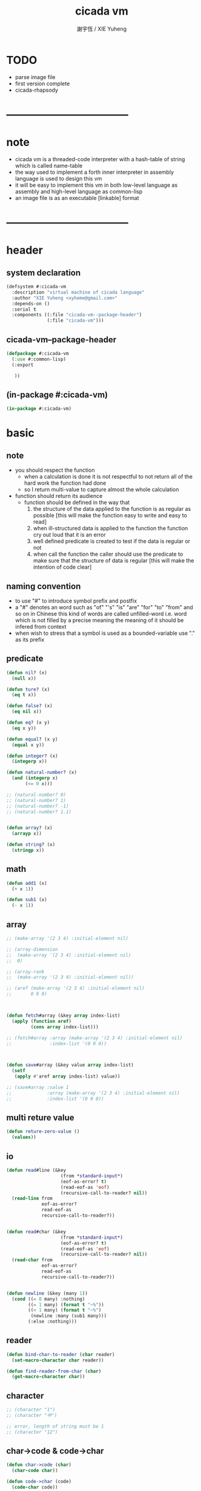 #+TITLE:  cicada vm
#+AUTHOR: 謝宇恆 / XIE Yuheng
#+EMAIL:  xyheme@gmail.com


* TODO
  * parse image file
  * first version complete
  * cicada-rhapsody
* -----------------------------------
* note
  * cicada vm is
    a threaded-code interpreter
    with a hash-table of string which is called name-table
  * the way used to implement
    a forth inner interpreter in assembly language
    is used to design this vm
  * it will be easy to implement this vm in both
    low-level language as assembly
    and high-level language as common-lisp
  * an image file is as an executable [linkable] format
* -----------------------------------
* header
** system declaration
   #+begin_src lisp :tangle cicada-vm.asd
   (defsystem #:cicada-vm
     :description "virtual machine of cicada language"
     :author "XIE Yuheng <xyheme@gmail.com>"
     :depends-on ()
     :serial t
     :components ((:file "cicada-vm--package-header")
                  (:file "cicada-vm")))
   #+end_src
** cicada-vm--package-header
   #+begin_src lisp :tangle cicada-vm--package-header.lisp
   (defpackage #:cicada-vm
     (:use #:common-lisp)
     (:export

      ))
   #+end_src
** (in-package #:cicada-vm)
   #+begin_src lisp :tangle cicada-vm.lisp
   (in-package #:cicada-vm)
   #+end_src
* basic
** note
   * you should respect the function
     * when a calculation is done
       it is not respectful
       to not return all of the hard work the function had done
     * so I return multi-value
       to capture almost the whole calculation
   * function should return its audience
     * function should be defined in the way that
       1. the structure of the data applied to the function
          is as regular as possible
          [this will make the function easy to write and easy to read]
       2. when ill-structured data is applied to the function
          the function cry out loud that it is an error
       3. well defined predicate is created
          to test if the data is regular or not
       4. when call the function
          the caller should use the predicate
          to make sure that
          the structure of data is regular
          [this will make the intention of code clear]
** naming convention
   * to use "#" to introduce symbol prefix and postfix
   * a "#" denotes an word such as
     "of" "'s" "is" "are" "for" "to" "from" and so on
     in Chinese
     this kind of words are called unfilled-word
     i.e. word which is not filled by a precise meaning
     the meaning of it should be infered from context
   * when wish to stress that a symbol is used as a bounded-variable
     use "." as its prefix
** predicate
   #+begin_src lisp :tangle cicada-vm.lisp
   (defun nil? (x)
     (null x))

   (defun ture? (x)
     (eq t x))

   (defun false? (x)
     (eq nil x))

   (defun eq? (x y)
     (eq x y))

   (defun equal? (x y)
     (equal x y))

   (defun integer? (x)
     (integerp x))

   (defun natural-number? (x)
     (and (integerp x)
          (<= 0 x)))

   ;; (natural-number? 0)
   ;; (natural-number? 1)
   ;; (natural-number? -1)
   ;; (natural-number? 1.1)


   (defun array? (x)
     (arrayp x))

   (defun string? (x)
     (stringp x))
   #+end_src
** math
   #+begin_src lisp :tangle cicada-vm.lisp
   (defun add1 (x)
     (+ x 1))

   (defun sub1 (x)
     (- x 1))
   #+end_src
** array
   #+begin_src lisp :tangle cicada-vm.lisp
   ;; (make-array '(2 3 4) :initial-element nil)

   ;; (array-dimension
   ;;  (make-array '(2 3 4) :initial-element nil)
   ;;  0)

   ;; (array-rank
   ;;  (make-array '(2 3 4) :initial-element nil))

   ;; (aref (make-array '(2 3 4) :initial-element nil)
   ;;       0 0 0)



   (defun fetch#array (&key array index-list)
     (apply (function aref)
            (cons array index-list)))

   ;; (fetch#array :array (make-array '(2 3 4) :initial-element nil)
   ;;              :index-list '(0 0 0))



   (defun save#array (&key value array index-list)
     (setf
      (apply #'aref array index-list) value))

   ;; (save#array :value 1
   ;;             :array (make-array '(2 3 4) :initial-element nil)
   ;;             :index-list '(0 0 0))
   #+end_src
** multi reture value
   #+begin_src lisp :tangle cicada-vm.lisp
   (defun reture-zero-value ()
     (values))
   #+end_src
** io
   #+begin_src lisp :tangle cicada-vm.lisp
   (defun read#line (&key
                       (from *standard-input*)
                       (eof-as-error? t)
                       (read-eof-as 'eof)
                       (recursive-call-to-reader? nil))
     (read-line from
                eof-as-error?
                read-eof-as
                recursive-call-to-reader?))


   (defun read#char (&key
                       (from *standard-input*)
                       (eof-as-error? t)
                       (read-eof-as 'eof)
                       (recursive-call-to-reader? nil))
     (read-char from
                eof-as-error?
                read-eof-as
                recursive-call-to-reader?))


   (defun newline (&key (many 1))
     (cond ((= 0 many) :nothing)
           ((= 1 many) (format t "~%"))
           ((< 1 many) (format t "~%")
            (newline :many (sub1 many)))
           (:else :nothing)))
   #+end_src
** reader
   #+begin_src lisp :tangle cicada-vm.lisp
   (defun bind-char-to-reader (char reader)
     (set-macro-character char reader))

   (defun find-reader-from-char (char)
     (get-macro-character char))
   #+end_src
** character
   #+begin_src lisp :tangle cicada-vm.lisp
   ;; (character "1")
   ;; (character "中")

   ;; error, length of string must be 1
   ;; (character "12")
   #+end_src
** char->code & code->char
   #+begin_src lisp :tangle cicada-vm.lisp
   (defun char->code (char)
     (char-code char))

   (defun code->char (code)
     (code-char code))
   #+end_src
** string#empty?
   #+begin_src lisp :tangle cicada-vm.lisp
   (defun string#empty? (string)
     (equal? string ""))
   #+end_src
** [char|string]#space? & string#empty?
   #+begin_src lisp :tangle cicada-vm.lisp
   (defun char#space? (char)
     (let ((code (char->code char)))
       (cond ((= code 32) t)
             ((= code 10) t)
             (:else nil))))

   ;; (char#space? #\newline)
   ;; (char#space? #\space)


   (defun string#space? (string)
     (not (position-if
           (lambda (char) (not (char#space? char)))
           string)))

   ;; (string#space? " 123 ")
   ;; (string#space? "  ")
   ;; (string#space? "")
   #+end_src
** string->[head|tail|list]#word
   #+begin_src lisp :tangle cicada-vm.lisp
   (defun string->head#word (string)
     ;; interface:
     ;; (multiple-value-bind
     ;;       (head#word
     ;;        index-end
     ;;        index-start
     ;;        string)
     ;;     (string->head#word string)
     ;;   ><><><)
     (let* ((index-start (position-if
                          (lambda (char) (not (char#space? char)))
                          string))
            (index-end (position-if
                        (lambda (char) (char#space? char))
                        string
                        :start index-start)))
       (values (subseq string
                       index-start
                       index-end)
               index-end
               index-start
               string)))

   ;; (string->head#word " kkk took my baby away! ")
   ;; (string->head#word "k")
   ;; (string->head#word " k")
   ;; (string->head#word "k ")

   ;; the argument applied to string->head#word
   ;; must not be space-string
   ;; one should use string#space? to ensure this

   ;; just do not handle the error
   ;; let the debuger do its job
   ;; (string->head#word " ")



   (defun string->tail#word (string)
     (multiple-value-bind
           (head#word
            index-end
            index-start
            string)
         (string->head#word string)
       (if (nil? index-end)
           ""
           (subseq string index-end))))

   ;; (string->tail#word " kkk took my baby away! ")




   (defun string->list#word (string &key (base-list '()))
     (cond
       ((string#space? string) base-list)
       (:else
        (cons (string->head#word string)
              (string->list#word (string->tail#word string))))))

   ;; (string->list#word " kkk took my baby away! ")
   ;; (string->list#word " kkk")
   ;; (string->list#word "kkk ")
   ;; (string->list#word " ")
   ;; (string->list#word "")
   #+end_src
** string->[head|tail|list]#char
   #+begin_src lisp :tangle cicada-vm.lisp
   (defun string->head#char (string)
     ;; interface:
     ;; (multiple-value-bind
     ;;       (head#char
     ;;        tail#char
     ;;        string)
     ;;     (string->head#char string)
     ;;   ><><><)
     (values (char string 0)
             (subseq string
                     1)
             string))

   ;; (string->head#char " kkk took my baby away! ")
   ;; (string->head#char "k")
   ;; (string->head#char " k")
   ;; (string->head#char "k ")

   ;; the argument applied to string->head#char
   ;; must not be ""
   ;; one should use string#empty? to ensure this

   ;; just do not handle the error
   ;; let the debuger do its job
   ;; (string->head#char "")



   (defun string->tail#char (string)
     (multiple-value-bind
           (head#char
            tail#char
            string)
         (string->head#char string)
       tail#char))

   ;; (string->tail#char " kkk took my baby away! ")
   ;; (string->tail#char "")



   (defun string->list#char (string &key (base-list '()))
     (cond
       ((string#empty? string) base-list)
       (:else
        (cons (string->head#char string)
              (string->list#char (string->tail#char string))))))

   ;; (string->list#char " kkk took my baby away! ")
   ;; (string->list#char " kkk")
   ;; (string->list#char "kkk ")
   ;; (string->list#char " ")
   ;; (string->list#char "")
   #+end_src
** shift#[left|right]
   #+begin_src lisp :tangle cicada-vm.lisp
   (defun shift#left (&key
                        (step 1)
                        number)
     (* number
        (expt 2 step)))

   ;; (shift#left
   ;;  :step 2
   ;;  :number 10)
   ;; (shift#left
   ;;  :number 10)


   (defun shift#right (&key
                         (step 1)
                         number)
     (/ number
        (expt 2 step)))

   ;; (shift#right
   ;;  :step 2
   ;;  :number 64)
   ;; (shift#right
   ;;  :number 64)
   #+end_src
** string->symbol & symbol->string
   #+begin_src lisp :tangle cicada-vm.lisp
   (defun symbol->string (symbol)
     (symbol-name symbol))

   (defun string->symbol (string)
     (intern string))
   #+end_src
** group
   #+begin_src lisp :tangle cicada-vm.lisp
   (defun group (list
                 &key
                   (number 2)
                   ;; (pattern '())
                   (base-list '()))
     (cond ((< (length list) 2) base-list)
           (:else
            (cons (list (first list) (second list))
                  (group (cddr list)
                         :number number)))))
   ;; (defun help#group ())
   #+end_src
* name-table
** note
   * everything about name
     will be implemented by the name-table
   * a symbol is a index into name-table
     the interface is as
     symbol <name
     symbol <as
     (explain)
     for example
     one can explain a symbol as
     * type
     * string
     * instruction
** number theory and hash function
   * 也許 hash function 可以動態地改變自己
     例如
     需要能夠聲明兩個 symbol 完全同一
     或它們的某個 域 同一
     這是爲了實現對多種人類語言的支持
     比如 英文 漢文 異體字
** the table
   #+begin_src lisp :tangle cicada-vm.lisp
   ;; must be a prime number

   ;; 1000003  ;; about 976 k
   ;; 1000033
   ;; 1000333
   ;; 100003   ;; about 97 k
   ;; 100333
   ;; 997
   ;; 499
   ;; 230      ;; for a special test

   (defparameter *size#name-table*
     100333)

   (defparameter *size#entry#name-table*
     100)

   (defparameter *name-table*
     (make-array
      (list *size#name-table* *size#entry#name-table*)
      :initial-element nil))

   (defun index-within-name-table? (index)
     (and (natural-number? index)
          (< index *size#name-table*)))
   #+end_src
** string->natural-number
   #+begin_src lisp :tangle cicada-vm.lisp
   (defparameter *max-carry-position* 22)

   (defun string->natural-number (string
                                  &key
                                    (counter 0)
                                    (sum 0))
     (if (string#empty? string)
         sum
         (multiple-value-bind
               (head#char
                tail#char
                string)
             (string->head#char string)
           (string->natural-number
            tail#char
            :counter (if (< counter *max-carry-position*)
                         (add1 counter)
                         0)
            :sum (+ sum
                    (shift#left
                     :step counter
                     :number (char->code head#char)))))))

   ;; (string->natural-number "")
   ;; (string->natural-number "@")
   ;; (string->natural-number "@@@")
   #+end_src
** natural-number->index
   #+begin_src lisp :tangle cicada-vm.lisp
   (defun natural-number->index (natural-number)
     (if (not (natural-number? natural-number))
         (error "argument of natural-number->index must be a natural-number")
         (mod natural-number *size#name-table*)))

   ;; (natural-number->index 0)
   ;; (natural-number->index 123)
   ;; (natural-number->index 123.123)
   #+end_src
** name?
   #+begin_src lisp :tangle cicada-vm.lisp
   (defun name? (x)
     (and (array? x)
          (= 1 (array-rank x))
          (= 2 (array-dimension x
                                0))
          (equal? '<name>
                  (fetch#array :array x
                               :index-list '(0)))
          (index-within-name-table?
           (fetch#array :array x
                        :index-list '(1)))))

   ;; (name? #(<name> 0))
   #+end_src
** string->name & name->string
   #+begin_src lisp :tangle cicada-vm.lisp
   (defun string->name (string)
     (let ((index
            (natural-number->index
             (string->natural-number string))))
       (help#string->name#find-old-or-creat-new string
                                                index)))


   (defun help#string->name#find-old-or-creat-new (string index)
     (cond
       ((not (name-table-index#used? index))
        (help#string->name#creat-new string
                                     index)
        `#(<name> ,index))

       ((equal? string
                (fetch#array :array *name-table*
                             :index-list `(,index 0)))
        `#(<name> ,index))

       (:else
        (help#string->name#find-old-or-creat-new
         string
         (name-table-index#next index)))
       ))


   (defun help#string->name#creat-new (string index)
    (save#array :value string
                :array *name-table*
                :index-list `(,index 0)))


   (defun name-table-index#used? (index)
     (string? (fetch#array :array *name-table*
                           :index-list `(,index 0))))

   (defun name-table-index#next (index)
     (if (= index *size#name-table*)
         0
         (add1 index)))


   (defun name->index (name)
     (cond ((not (name? name))
            (error "argument of name->index must be a name"))
           (:else
            (fetch#array :array name
                         :index-list '(1)))))

   (defun name->string (name)
     (cond ((not (name? name))
            (error "argument of name->string must be a name"))
           (:else
            (let ((index (name->index name)))
              (cond ((not (name-table-index#used? index))
                     (error "this name does not have a string"))
                    (:else
                     (fetch#array :array *name-table*
                                  :index-list `(,index 0)))
                    )))
           ))


   ;; (name->string (string->name "kkk took my baby away!"))
   #+end_src
** print-name
   #+begin_src lisp :tangle cicada-vm.lisp
   (defun print-name (name
                      &key (stream t))
     (format stream
             "[~A]"
             (name->string name)))

   ;; (print-name (string->name "kkk took my baby away!"))
   #+end_src
** be & explain
   #+begin_src lisp :tangle cicada-vm.lisp
   (defun be (&key
                name
                as
                mean)
     ;; interface:
     ;; (multiple-value-bind
     ;;       (field
     ;;        update?
     ;;        old-mean)
     ;;     (be :name name
     ;;         :as as
     ;;         :mean mean)
     ;;   ><><><)
     (if (or (not (name? name))
             (not (name? as)))
         (error "the argument :name and :as of (be) must be checked by (name?)")
         (let ((name-index (name->index name))
               (as-index (name->index as)))
           (help#be :name-index name-index
                    :as-index as-index
                    :mean mean))))



   (defun help#be (&key
                     name-index
                     as-index
                     mean
                     (field 1))
     (let ((content-of-field
            (fetch#array :array *name-table*
                         :index-list `(,name-index ,field))))
       (cond
         ((nil? content-of-field)
          (save#array :value (cons as-index mean)
                      :array *name-table*
                      :index-list `(,name-index ,field))
          (values field
                  nil
                  nil))

         ((equal? as-index
                  (car content-of-field))
          (save#array :value (cons as-index mean)
                      :array *name-table*
                      :index-list `(,name-index ,field))
          (values field
                  t
                  (cdr content-of-field)))

         ((< field *size#entry#name-table*)
          (help#be :name-index name-index
                   :as-index as-index
                   :mean mean
                   :field (add1 field)))

         (:else
          (error "the meaning of this name is too filled"))
         )))





   (defun explain (&key
                     name
                     as)
     ;; interface:
     ;; (multiple-value-bind
     ;;       (mean
     ;;        find?)
     ;;     (explain :name name
     ;;              :as as)
     ;;   ><><><)
     (if (or (not (name? name))
             (not (name? as)))
         (error "the argument :name and :as of (explain) must be checked by (name?)")
         (let ((name-index (name->index name))
               (as-index (name->index as)))
           (help#explain :name-index name-index
                         :as-index as-index))))



   (defun help#explain (&key
                          name-index
                          as-index
                          (field 1))
     (let ((content-of-field
            (fetch#array :array *name-table*
                         :index-list `(,name-index ,field))))
       (cond
         ((nil? content-of-field)
          (values nil
                  nil))

         ((equal? as-index
                  (car content-of-field))
          (values (cdr content-of-field)
                  t))

         ((< field *size#entry#name-table*)
          (help#explain :name-index name-index
                        :as-index as-index
                        :field (add1 field)))

         (:else
          (error (concatenate
                  'string
                  "can not explain the name in the way you wish~%"
                  "and the meaning of this name is too filled")))
         )))



   ;; (be :name (string->name "kkk")
   ;;     :as (string->name "took")
   ;;     :mean "my baby away!")

   ;; (explain :name (string->name "kkk")
   ;;          :as (string->name "took"))
   #+end_src
* threaded-code interpreter
** note
   * primitive-function set
     instruction set
   * return-stack
     argument-stack
     frame-stack
   * 也就是說專門有一個 stack
     專注於約束變元
     而 argument-stack 還是以 古典的 forth 的方式工作
** ><
   #+begin_src lisp
   (progn
    ;; form a (file . buffer) pair
    (setf stream (open (make-pathname :name "cicada-image-file-test~")
                       :direction ':output
                       :if-exists ':supersede))
    ;; edit the buffer
    (format stream "cicada ~%")
    ;; save-buffer-to-file
    (close stream))

   (defparameter *cicada-image-stream*
     (open (make-pathname :name "cicada-image-file-test~")
           :element-type '(unsigned-byte 8)
           :direction ':input))

   (defparameter *cicada-image-buffer*
     (make-array '(100)
                 :element-type '(unsigned-byte 8)
                 :initial-element 0))

   (values
    (read-sequence *cicada-image-buffer*
                   ,*cicada-image-stream*)
    ,*cicada-image-buffer*)
   #+end_src
* >< cicada-rhapsody
  #+begin_src lisp
  (defun name-reader (stream char-bound-with-this-function)
    (read#char :from stream
               :recursive-call-to-reader? nil))

  (bind-char-to-reader
   (character "[")
   (function name-reader))

  ;; (find-reader-from-char (character "["))
  (values [123])


  (readtablep *readtable*)
  (setq zvar 123)
  (set-syntax-from-char
   #\z #\'
   (setq table2 (copy-readtable)))

  (setq *readtable* table2)
  ;; zvar =>  VAR
  (setq *readtable* (copy-readtable nil))
  ;; zvar =>  123

  [ (cicada)

  ]

  ## cicada
  ## end cicada

  cicada.cicada
  cicada.iaa
  #+end_src
* -----------------------------------
* test
  #+begin_src lisp
  (progn
    (asdf:load-system 'cicada-vm)
    (in-package :cicada-vm))
  #+end_src
